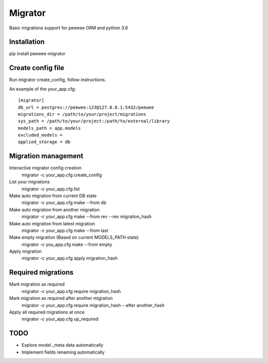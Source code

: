 Migrator
========

Basic migrations support for peewee ORM and python 3.6

Installation
--------------------

pip install peewee-migrator


Create config file
--------------------

Run migrator create_config, follow instructions.

An example of the your_app.cfg::

    [migrator]
    db_url = postgres://peewee:123@127.0.0.1:5432/peewee
    migrations_dir = /path/to/your/project/migrations
    sys_path = /path/to/your/project:/path/to/external/library
    models_path = app.models
    excluded_models =
    applied_storage = db

Migration management
--------------------

Interactive migrator config creation
  migrator -c your_app.cfg create_config

List your migrations
  migrator -c your_app.cfg list

Make auto migration from current DB state
  migrator -c your_app.cfg make --from db

Make auto migration from another migration
  migrator -c your_app.cfg make --from rev --rev migration_hash

Make auto migration from latest migration
  migrator -c your_app.cfg make --from last

Make empty migration (Based on current MODELS_PATH state)
  migrator -c you_app.cfg make --from empty

Apply migration
  migrator -c your_app.cfg apply migration_hash


Required migrations
-------------------

Mark migration as required
  migrator -c your_app.cfg require migration_hash

Mark migration as required after another migration
  migrator -c your_app.cfg require migration_hash --after another_hash

Apply all required migrations at once
  migrator -c your_app.cfg up_required

TODO
----

* Explore model _meta data automatically
* Implement fields renaming automatically